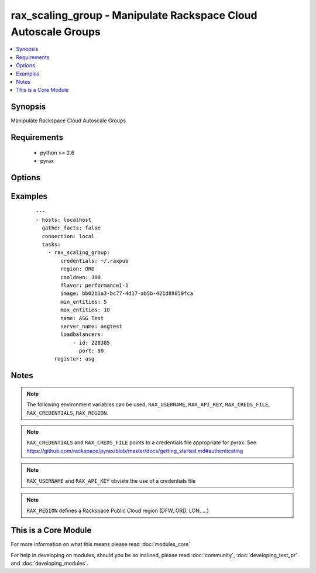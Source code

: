 .. _rax_scaling_group:


rax_scaling_group - Manipulate Rackspace Cloud Autoscale Groups
+++++++++++++++++++++++++++++++++++++++++++++++++++++++++++++++

.. versionadded:: 1.7


.. contents::
   :local:
   :depth: 1


Synopsis
--------

Manipulate Rackspace Cloud Autoscale Groups


Requirements
------------

  * python >= 2.6
  * pyrax


Options
-------

.. raw:: html

    <table border=1 cellpadding=4>
    <tr>
    <th class="head">parameter</th>
    <th class="head">required</th>
    <th class="head">default</th>
    <th class="head">choices</th>
    <th class="head">comments</th>
    </tr>
            <tr>
    <td>api_key<br/><div style="font-size: small;"></div></td>
    <td>no</td>
    <td></td>
        <td><ul></ul></td>
        <td><div>Rackspace API key (overrides <em>credentials</em>)</div></br>
        <div style="font-size: small;">aliases: password<div></td></tr>
            <tr>
    <td>config_drive<br/><div style="font-size: small;"> (added in 1.8)</div></td>
    <td>no</td>
    <td></td>
        <td><ul><li>yes</li><li>no</li></ul></td>
        <td><div>Attach read-only configuration drive to server as label config-2</div></td></tr>
            <tr>
    <td>cooldown<br/><div style="font-size: small;"></div></td>
    <td>no</td>
    <td></td>
        <td><ul></ul></td>
        <td><div>The period of time, in seconds, that must pass before any scaling can occur after the previous scaling. Must be an integer between 0 and 86400 (24 hrs).</div></td></tr>
            <tr>
    <td>credentials<br/><div style="font-size: small;"></div></td>
    <td>no</td>
    <td></td>
        <td><ul></ul></td>
        <td><div>File to find the Rackspace credentials in (ignored if <em>api_key</em> and <em>username</em> are provided)</div></br>
        <div style="font-size: small;">aliases: creds_file<div></td></tr>
            <tr>
    <td>disk_config<br/><div style="font-size: small;"></div></td>
    <td>no</td>
    <td>auto</td>
        <td><ul><li>auto</li><li>manual</li></ul></td>
        <td><div>Disk partitioning strategy</div></td></tr>
            <tr>
    <td>env<br/><div style="font-size: small;"> (added in 1.5)</div></td>
    <td>no</td>
    <td></td>
        <td><ul></ul></td>
        <td><div>Environment as configured in ~/.pyrax.cfg, see <a href='https://github.com/rackspace/pyrax/blob/master/docs/getting_started.md#pyrax-configuration'>https://github.com/rackspace/pyrax/blob/master/docs/getting_started.md#pyrax-configuration</a></div></td></tr>
            <tr>
    <td>files<br/><div style="font-size: small;"></div></td>
    <td>no</td>
    <td></td>
        <td><ul></ul></td>
        <td><div>Files to insert into the instance. Hash of <code>remotepath: localpath</code></div></td></tr>
            <tr>
    <td>flavor<br/><div style="font-size: small;"></div></td>
    <td>yes</td>
    <td></td>
        <td><ul></ul></td>
        <td><div>flavor to use for the instance</div></td></tr>
            <tr>
    <td>image<br/><div style="font-size: small;"></div></td>
    <td>yes</td>
    <td></td>
        <td><ul></ul></td>
        <td><div>image to use for the instance. Can be an <code>id</code>, <code>human_id</code> or <code>name</code></div></td></tr>
            <tr>
    <td>key_name<br/><div style="font-size: small;"></div></td>
    <td>no</td>
    <td></td>
        <td><ul></ul></td>
        <td><div>key pair to use on the instance</div></td></tr>
            <tr>
    <td>loadbalancers<br/><div style="font-size: small;"></div></td>
    <td>no</td>
    <td></td>
        <td><ul></ul></td>
        <td><div>List of load balancer <code>id</code> and <code>port</code> hashes</div></td></tr>
            <tr>
    <td>max_entities<br/><div style="font-size: small;"></div></td>
    <td>yes</td>
    <td></td>
        <td><ul></ul></td>
        <td><div>The maximum number of entities that are allowed in the scaling group. Must be an integer between 0 and 1000.</div></td></tr>
            <tr>
    <td>meta<br/><div style="font-size: small;"></div></td>
    <td>no</td>
    <td></td>
        <td><ul></ul></td>
        <td><div>A hash of metadata to associate with the instance</div></td></tr>
            <tr>
    <td>min_entities<br/><div style="font-size: small;"></div></td>
    <td>yes</td>
    <td></td>
        <td><ul></ul></td>
        <td><div>The minimum number of entities that are allowed in the scaling group. Must be an integer between 0 and 1000.</div></td></tr>
            <tr>
    <td>name<br/><div style="font-size: small;"></div></td>
    <td>yes</td>
    <td></td>
        <td><ul></ul></td>
        <td><div>Name to give the scaling group</div></td></tr>
            <tr>
    <td>networks<br/><div style="font-size: small;"></div></td>
    <td>no</td>
    <td>[u'public', u'private']</td>
        <td><ul></ul></td>
        <td><div>The network to attach to the instances. If specified, you must include ALL networks including the public and private interfaces. Can be <code>id</code> or <code>label</code>.</div></td></tr>
            <tr>
    <td>region<br/><div style="font-size: small;"></div></td>
    <td>no</td>
    <td>DFW</td>
        <td><ul></ul></td>
        <td><div>Region to create an instance in</div></td></tr>
            <tr>
    <td>server_name<br/><div style="font-size: small;"></div></td>
    <td>yes</td>
    <td></td>
        <td><ul></ul></td>
        <td><div>The base name for servers created by Autoscale</div></td></tr>
            <tr>
    <td>state<br/><div style="font-size: small;"></div></td>
    <td>no</td>
    <td>present</td>
        <td><ul><li>present</li><li>absent</li></ul></td>
        <td><div>Indicate desired state of the resource</div></td></tr>
            <tr>
    <td>user_data<br/><div style="font-size: small;"> (added in 1.8)</div></td>
    <td>no</td>
    <td></td>
        <td><ul></ul></td>
        <td><div>Data to be uploaded to the servers config drive. This option implies <em>config_drive</em>. Can be a file path or a string</div></td></tr>
            <tr>
    <td>username<br/><div style="font-size: small;"></div></td>
    <td>no</td>
    <td></td>
        <td><ul></ul></td>
        <td><div>Rackspace username (overrides <em>credentials</em>)</div></td></tr>
            <tr>
    <td>verify_ssl<br/><div style="font-size: small;"> (added in 1.5)</div></td>
    <td>no</td>
    <td></td>
        <td><ul></ul></td>
        <td><div>Whether or not to require SSL validation of API endpoints</div></td></tr>
            <tr>
    <td>wait<br/><div style="font-size: small;"></div></td>
    <td>no</td>
    <td>no</td>
        <td><ul><li>yes</li><li>no</li></ul></td>
        <td><div>wait for the scaling group to finish provisioning the minimum amount of servers</div></td></tr>
            <tr>
    <td>wait_timeout<br/><div style="font-size: small;"></div></td>
    <td>no</td>
    <td>300</td>
        <td><ul></ul></td>
        <td><div>how long before wait gives up, in seconds</div></td></tr>
        </table>
    </br>



Examples
--------

 ::

    ---
    - hosts: localhost
      gather_facts: false
      connection: local
      tasks:
        - rax_scaling_group:
            credentials: ~/.raxpub
            region: ORD
            cooldown: 300
            flavor: performance1-1
            image: bb02b1a3-bc77-4d17-ab5b-421d89850fca
            min_entities: 5
            max_entities: 10
            name: ASG Test
            server_name: asgtest
            loadbalancers:
                - id: 228385
                  port: 80
          register: asg


Notes
-----

.. note:: The following environment variables can be used, ``RAX_USERNAME``, ``RAX_API_KEY``, ``RAX_CREDS_FILE``, ``RAX_CREDENTIALS``, ``RAX_REGION``.
.. note:: ``RAX_CREDENTIALS`` and ``RAX_CREDS_FILE`` points to a credentials file appropriate for pyrax. See https://github.com/rackspace/pyrax/blob/master/docs/getting_started.md#authenticating
.. note:: ``RAX_USERNAME`` and ``RAX_API_KEY`` obviate the use of a credentials file
.. note:: ``RAX_REGION`` defines a Rackspace Public Cloud region (DFW, ORD, LON, ...)


    
This is a Core Module
---------------------

For more information on what this means please read :doc:`modules_core`

    
For help in developing on modules, should you be so inclined, please read :doc:`community`, :doc:`developing_test_pr` and :doc:`developing_modules`.

